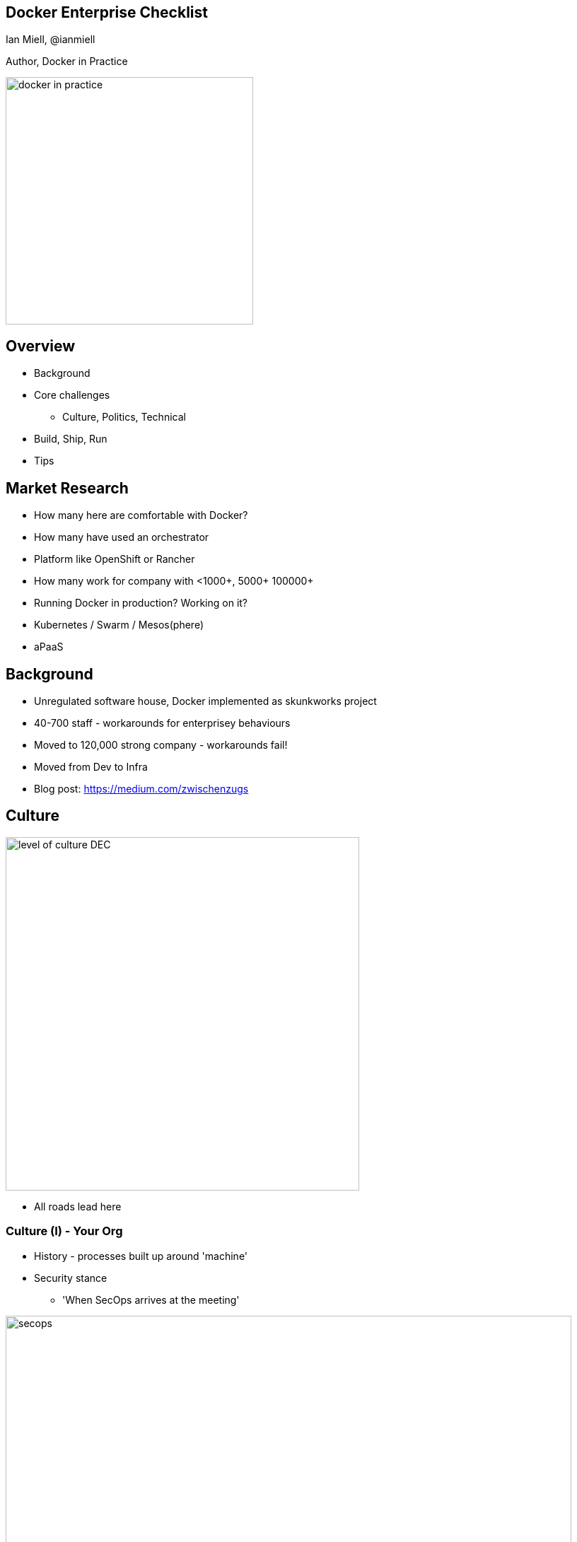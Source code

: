 :backend: revealjs
//:revealjs_theme: sky
//:revealjs_theme: night
//:revealjs_theme: league
:revealjs_theme: league
//beige.css
//black.css
//blood.css
//league.css
//moon.css
//serif.css
//simple.css
//solarized.css
//white.css

:revealjs_overview: true
:revealjs_control: true
:revealjs_previewLinks: true
:revealjs_transition: concave

//http://asciidoctor.org/docs/install-and-use-revealjs-backend/

== Docker Enterprise Checklist

Ian Miell, @ianmiell

Author, Docker in Practice

image::images/docker_in_practice.jpeg[width=350]

== Overview

* Background

* Core challenges

** Culture, Politics, Technical

* Build, Ship, Run

* Tips


== Market Research

* How many here are comfortable with Docker?

* How many have used an orchestrator

* Platform like OpenShift or Rancher

* How many work for company with <1000+, 5000+ 100000+

* Running Docker in production? Working on it?

* Kubernetes / Swarm / Mesos(phere)

* aPaaS

== Background

* Unregulated software house, Docker implemented as skunkworks project

* 40-700 staff - workarounds for enterprisey behaviours

* Moved to 120,000 strong company - workarounds fail!

* Moved from Dev to Infra

* Blog post: https://medium.com/zwischenzugs

== Culture

image::images/level_of_culture_DEC.jpeg[width=500]

* All roads lead here

=== Culture (I) - Your Org

* History - processes built up around 'machine'

* Security stance

** 'When SecOps arrives at the meeting'

image::images/secops.gif[width=800]


===  Culture (II) - Why?

* What do you want Docker for?

** Facilitate DevOps?

** Max-pack infra?

** Separate build from run, infra from code?

** Increase auditability?

** 'Me too'?


=== Culture (III) - Vendor

* Vendor culture

** 'Two Cultures' - divided by 'who has root'?

*** Docker open, enterprises not

*** 'docker run' anywhere!

** Ecosystem sprawl



== Politics

image::images/politics.jpeg[width=500]

* Who's in charge?

=== Politics  (I)

* Organisational/political challenges

** 'People who are really serious about software should get serious about people'

*** Who makes decisions?

*** Who has the money?

*** What do they want?


=== Politics  (II)


* Organisational decision-making

** Top-down?

** Consensus?

* How is change funded?

* Business/commercial decisions 

** Strategic or piecemeal approach? Partnership?


== Technical

image::images/docker-ecosystem.jpeg[width=800,height=400]

* 'How hard can it be?'

== Build

image::images/build.jpeg[width=500]

=== The Root Problem

* Are you ok with users having root?

* If not, how will you manage this?

* Auditing (change control, change records, approval)

** No trust / some trust?

** Runtime defence

=== Desktop

* Is this experience going to be the same as production? Do you care?

* If not, how easy is it to on-board with your solution?

=== CM

* Do you have a strategic CM tool?

* How does it play with Docker?

* Do you want to mandate a CM tool as strategic?

== Ship

<Insert mandatory image of shipping container here>

=== Image Scanning (I)

* Problem: no access to outside world

* Huge audit/sec/SDLC opportunity to check that images conform to standards

** Is there a shellshock version of bash on there?

** Is there an out of date ssl library?

** Is it based on a fundamentally insecure or unacceptable base image?

=== Image Scanning (II)

* Process for ingestion

** Is there an existing process to leverage?

** VM analogue?

** RPM?

=== Image Scanning (III)

* Classes of scanner

** OpenSCAP (package-based)

** Docker's (deep scanning)

* What is your org's trust model?

** Drives: what do you want to know?

=== Image Scanning (IV) - Licensed Software

* Are you afraid of licensed software?

* How is your software licensed in a Docker world? Potential CPUs 'touched'?

** Vendor readiness

* How would you cope with an audit?

=== Registry

* Coherence with other artifact stores

* Signing model

* Promotion model

* RBAC / Authentication

* Disk space

== Run

image::images/run.jpeg[width=500]


=== Audit and Control (I)

* Audit

** Who owns that container?

** What is that container doing?

** Which containers have shellshock?

=== Audit and Control (II)

* Change Management

** Containers change a lot - where is change control required?

* Forensics

** What did that container do?

** What could that container do?

=== Audit and Control (III)

* Monitoring

** Does your monitoring solution have a concept of containers?

* Secret Management


=== Patching/SDLC

* How do you you manage patches?

** Cadence

** Process

** Timeframe

* Who owns which layer?

* How do you identify which images need updating?

=== Images

* Do you want to mandate a base image?

* What do you want in your base image?

** 'No "ps"!?'


=== OS

* Is your OS up to date?

* Docker versions and vendor software

=== Networking

* SDNs - do you already have a solution?

* Performance impact

=== Cloud Providers

* How do you plan to deliver images and run containers on your cloud provider?

* Do you want to tie yourself into their Docker solutions, or make your usage cloud-agnostic?


=== Who? Training

* Are people trained to build and manage containers?

== Tips

image::images/tip1.png[width=500]

=== Tips (I)

* Build coalitions of interest

** Working groups

* Engage parties early

* Don't focus on those already sold on the tech/devops

* Start small

* Consider using an aPaaS to manage these

=== Tips (II)

* Reverse engineer the culture

** Figure out how things get done, don't fight it

** Re-use existing processes where possible

** Build internal map of the organisation

=== Tips (III)

* Teach

* Don't hate the player, hate the game

* Docker enterprise anti-patterns

** Build prototype outside org (Rackspace, AWS) 

** Doing devops in isolation/business unit-specific projects

== Last Words

* Don't beat yourself up

* Have faith

* We're hiring

== Thanks!

* Twit: @ianmiell
* GitHub: ianmiell / docker-in-practice
* Blog: zwischenzugs
* LinkedIn: Ian Miell




//TODO
//RUN - LOGGING
//Application logging is likely to be a managed or controlled area of concern:
//Do the containers log what’s needed for operations?
//Do they follow standards for logging?
//Where do they log to? How will it be stored and queried

//ORCHESTRATION
//Containers can quickly proliferate across your estate, and this is where orchestration comes in. Do you want to mandate one?
//Does your orchestrator of choice play nicely with other pieces of your Docker infrastructure?
//Do you want to bet on one orchestrator, hedge with a mainstream one, or just sit it out until you have to make a decision?

//INFRA
//Shared Storage
//Docker has in its core the use of volumes that are independent of the running containers, in which persistent data is stored.
//Is shared storage easy to provision?
//Is shared storage support ready for increased demand?
//Is there a need for shared storage to be available across deployment locations?

